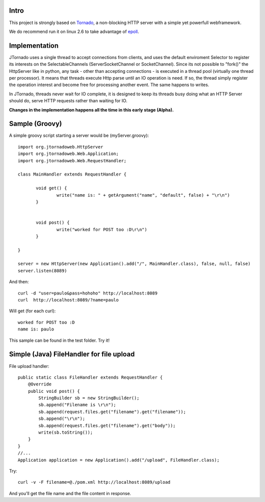 ===========
Intro
===========
.. image:: ./img/logo.png 

This project is strongly based on `Tornado`_, a non-blocking HTTP server with a simple yet powerfull webframework.

We do recommend run it on linux 2.6 to take advantage of `epoll`_.

.. _`epoll`: http://linux.die.net/man/4/epoll
.. _`Tornado`: http://www.tornadoweb.org/

==============
Implementation
==============
JTornado uses a single thread to accept connections from clients, and uses the default enviroment Selector to register its interests on the SelectableChannels
(ServerSocketChannel or SocketChannel).
Since its not possible to "fork()" the HttpServer like in python, any task - other than accepting connections - is executed in a thread pool (virtually one thread per processor). It means that threads execute Http parse until an IO operation is need. If so, the thread simply register the operation interest and become free for processing another event. The same happens to writes.

In JTornado, threads never wait for IO complete, it is designed to keep its threads busy doing what an HTTP Server should do, serve HTTP requests rather than waiting for IO.


**Changes in the implementation happens all the time in this early stage (Alpha).**

===============
Sample (Groovy)
===============

A simple groovy script starting a server would be (myServer.groovy)::

 import org.jtornadoweb.HttpServer
 import org.jtornadoweb.Web.Application;
 import org.jtornadoweb.Web.RequestHandler;

 class MainHandler extends RequestHandler {

        void get() {
		write("name is: " + getArgument("name", "default", false) + "\r\n")
	}


        void post() {
                write("worked for POST too :D\r\n")
        }

 }

 server = new HttpServer(new Application().add("/", MainHandler.class), false, null, false)
 server.listen(8089)



And then::
  
 curl -d "user=paulo&pass=hohoho" http://localhost:8089
 curl  http://localhost:8089/?name=paulo

Will get (for each curl)::
 
 worked for POST too :D 
 name is: paulo

This sample can be found in the test folder. Try it!

==========================================
Simple (Java) FileHandler for file upload
==========================================
File upload handler::

  public static class FileHandler extends RequestHandler {
      @Override
      public void post() {
	  StringBuilder sb = new StringBuilder();
	  sb.append("Filename is \r\n");
	  sb.append(request.files.get("filename").get("filename"));
	  sb.append("\r\n");
	  sb.append(request.files.get("filename").get("body"));
	  write(sb.toString());
      }
  }
  //...
  Application application = new Application().add("/upload", FileHandler.class);
  
  
Try::

  curl -v -F filename=@./pom.xml http://localhost:8089/upload

And you'll get the file name and the file content in response.

